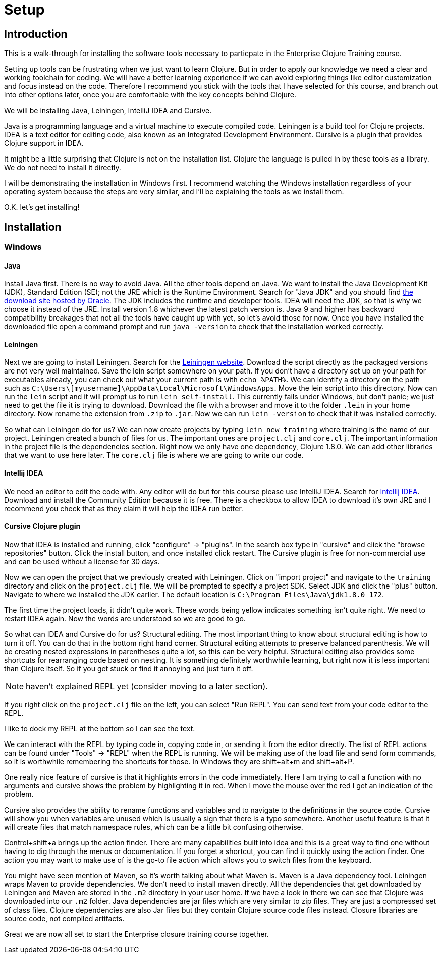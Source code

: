 = Setup

== Introduction

This is a walk-through for installing the software tools necessary to particpate in the Enterprise Clojure Training course.

Setting up tools can be frustrating when we just want to learn Clojure.
But in order to apply our knowledge we need a clear and working toolchain for coding.
We will have a better learning experience if we can avoid exploring things like editor customization and focus instead on the code.
Therefore I recommend you stick with the tools that I have selected for this course, and branch out into other options later, once you are comfortable with the key concepts behind Clojure.

We will be installing Java, Leiningen, IntelliJ IDEA and Cursive.

Java is a programming language and a virtual machine to execute compiled code.
Leiningen is a build tool for Clojure projects.
IDEA is a text editor for editing code, also known as an Integrated Development Environment.
Cursive is a plugin that provides Clojure support in IDEA.

It might be a little surprising that Clojure is not on the installation list.
Clojure the language is pulled in by these tools as a library.
We do not need to install it directly.

I will be demonstrating the installation in Windows first.
I recommend watching the Windows installation regardless of your operating system because the steps are very similar, and I'll be explaining the tools as we install them.

O.K. let's get installing!


== Installation

=== Windows

==== Java

Install Java first.
There is no way to avoid Java.
All the other tools depend on Java.
We want to install the Java Development Kit (JDK), Standard Edition (SE); not the JRE which is the Runtime Environment.
Search for "Java JDK" and you should find http://www.oracle.com/technetwork/java/javase/downloads/jdk8-downloads-2133151.html[the download site hosted by Oracle].
The JDK includes the runtime and developer tools.
IDEA will need the JDK, so that is why we choose it instead of the JRE.
Install version 1.8 whichever the latest patch version is.
Java 9 and higher has backward compatibility breakages that not all the tools have caught up with yet, so let's avoid those for now.
Once you have installed the downloaded file open a command prompt and run `java -version` to check that the installation worked correctly.


==== Leiningen

Next we are going to install Leiningen.
Search for the https://leiningen.org/[Leiningen website].
Download the script directly as the packaged versions are not very well maintained.
Save the lein script somewhere on your path.
If you don't have a directory set up on your path for executables already, you can check out what your current path is with `echo %PATH%`.
We can identify a directory on the path such as `C:\Users\[myusername]\AppData\Local\Microsoft\WindowsApps`.
Move the lein script into this directory.
Now can run the `lein` script and it will prompt us to run `lein self-install`.
This currently fails under Windows, but don't panic; we just need to get the file it is trying to download.
Download the file with a browser and move it to the folder `.lein` in your home directory.
Now rename the extension from `.zip` to `.jar`.
Now we can run `lein -version` to check that it was installed correctly.

So what can Leiningen do for us?
We can now create projects by typing `lein new training` where training is the name of our project.
Leiningen created a bunch of files for us.
The important ones are `project.clj` and `core.clj`.
The important information in the project file is the dependencies section.
Right now we only have one dependency, Clojure 1.8.0.
We can add other libraries that we want to use here later.
The `core.clj` file is where we are going to write our code.


==== Intellij IDEA

We need an editor to edit the code with.
Any editor will do but for this course please use IntelliJ IDEA.
Search for https://www.jetbrains.com/idea[Intellij IDEA].
Download and install the Community Edition because it is free.
There is a checkbox to allow IDEA to download it's own JRE and I recommend you check that as they claim it will help the IDEA run better.


==== Cursive Clojure plugin

Now that IDEA is installed and running, click "configure" -> "plugins".
In the search box type in "cursive" and click the "browse repositories" button.
Click the install button, and once installed click restart.
The Cursive plugin is free for non-commercial use and can be used without a license for 30 days.

Now we can open the project that we previously created with Leiningen.
Click on "import project" and navigate to the `training` directory and click on the `project.clj` file.
We will be prompted to specify a project SDK.
Select JDK and click the "plus" button.
Navigate to where we installed the JDK earlier.
The default location is `C:\Program Files\Java\jdk1.8.0_172`.

The first time the project loads, it didn't quite work.
These words being yellow indicates something isn't quite right.
We need to restart IDEA again.
Now the words are understood so we are good to go.

So what can IDEA and Cursive do for us?
Structural editing. The most important thing to know about structural editing is how to turn it off.
You can do that in the bottom right hand corner.
Structural editing attempts to preserve balanced parenthesis.
We will be creating nested expressions in parentheses quite a lot, so this can be very helpful.
Structural editing also provides some shortcuts for rearranging code based on nesting.
It is something definitely worthwhile learning, but right now it is less important than Clojure itself.
So if you get stuck or find it annoying and just turn it off.

NOTE: haven't explained REPL yet (consider moving to a later section).

If you right click on the `project.clj` file on the left, you can select "Run REPL".
You can send text from your code editor to the REPL.

I like to dock my REPL at the bottom so I can see the text.

We can interact with the REPL by typing code in, copying code in, or sending it from the editor directly.
The list of REPL actions can be found under "Tools" -> "REPL" when the REPL is running.
We will be making use of the load file and send form commands, so it is worthwhile remembering the shortcuts for those.
In Windows they are shift+alt+m and shift+alt+P.

One really nice feature of cursive is that it highlights errors in the code immediately.
Here I am trying to call a function with no arguments and cursive shows the problem by highlighting it in red.
When I move the mouse over the red I get an indication of the problem.

Cursive also provides the ability to rename functions and variables and to navigate to the definitions in the source code.
Cursive will show you when variables are unused which is usually a sign that there is a typo somewhere.
Another useful feature is that it will create files that match namespace rules, which can be a little bit confusing otherwise.

Control+shift+a brings up the action finder.
There are many capabilities built into idea and this is a great way to find one without having to dig through the menus or documentation.
If you forget a shortcut, you can find it quickly using the action finder.
One action you may want to make use of is the go-to file action which allows you to switch files from the keyboard.

You might have seen mention of Maven, so it's worth talking about what Maven is.
Maven is a Java dependency tool.
Leiningen wraps Maven to provide dependencies.
We don't need to install maven directly.
All the dependencies that get downloaded by Leiningen and Maven are stored in the `.m2` directory in your user home.
If we have a look in there we can see that Clojure was downloaded into our `.m2` folder.
Java dependencies are jar files which are very similar to zip files.
They are just a compressed set of class files.
Clojure dependencies are also Jar files but they contain Clojure source code files instead.
Closure libraries are source code, not compiled artifacts.

Great we are now all set to start the Enterprise closure training course together.

